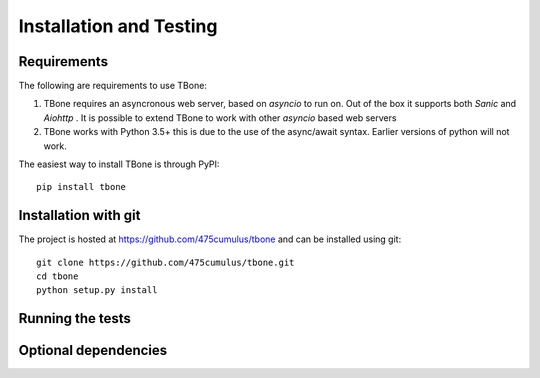 .. _installation:

=================================
Installation and Testing
=================================

Requirements
=================================

The following are requirements to use TBone:

1. TBone requires an asyncronous web server, based on `asyncio` to run on. Out of the box it supports both `Sanic` and `Aiohttp` . It is possible to extend TBone to work with other `asyncio` based web servers
2. TBone works with Python 3.5+ this is due to the use of the async/await syntax. Earlier versions of python will not work.

The easiest way to install TBone is through PyPI::

    pip install tbone


Installation with git
=================================

The project is hosted at https://github.com/475cumulus/tbone and can be installed using git: ::

    git clone https://github.com/475cumulus/tbone.git
    cd tbone
    python setup.py install



Running the tests
=================================

Optional dependencies
=================================